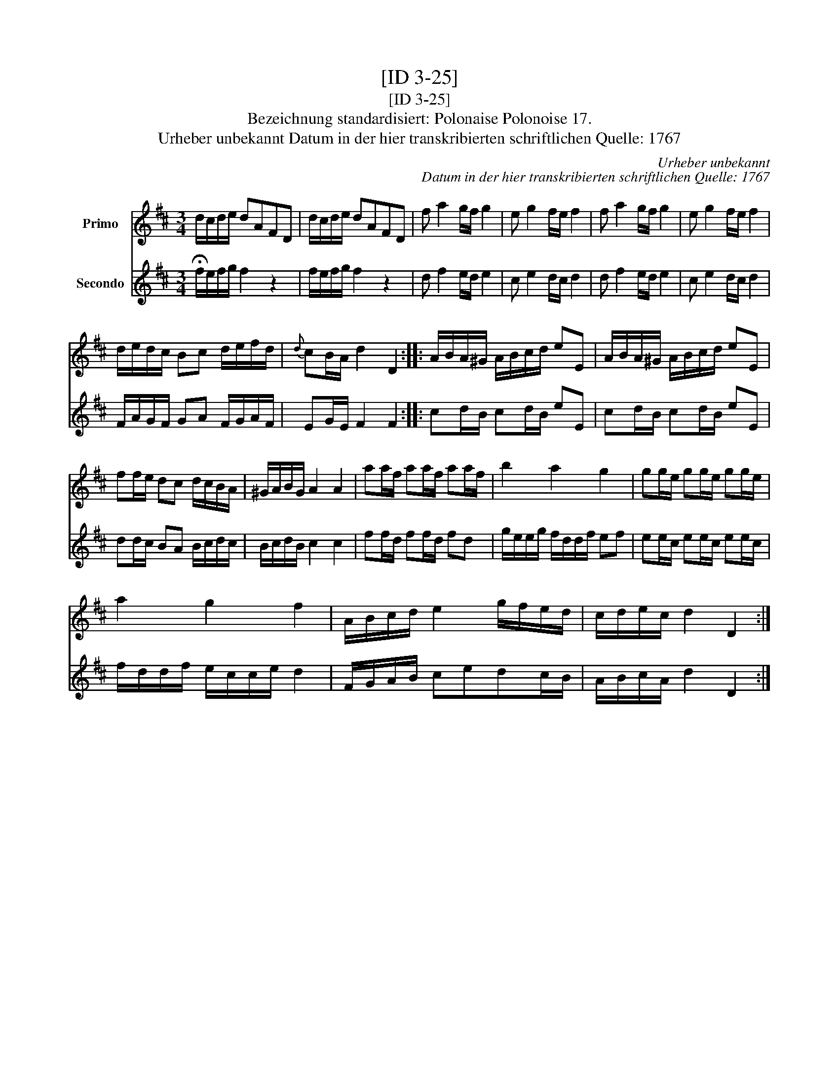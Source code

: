 X:1
T:[ID 3-25]
T:[ID 3-25]
T:Bezeichnung standardisiert: Polonaise Polonoise 17.
T:Urheber unbekannt Datum in der hier transkribierten schriftlichen Quelle: 1767
C:Urheber unbekannt
C:Datum in der hier transkribierten schriftlichen Quelle: 1767
%%score 1 2
L:1/8
M:3/4
K:D
V:1 treble nm="Primo"
V:2 treble nm="Secondo"
V:1
 d/c/d/e/ dAFD | d/c/d/e/ dAFD | f a2 g/f/ g2 | e g2 f/e/ f2 | f a2 g/f/ g2 | e g2 f/e/ f2 | %6
 d/e/d/c/ Bc d/e/f/d/ |{d} cB/A/ d2 D2 :: A/B/A/^G/ A/B/c/d/ eE | A/B/A/^G/ A/B/c/d/ eE | %10
 ff/e/ dc d/c/B/A/ | ^G/A/B/G/ A2 A2 | aa/f/ aa/f/ aa/f/ | b2 a2 g2 | gg/e/ gg/e/ gg/e/ | %15
 a2 g2 f2 | A/B/c/d/ e2 g/f/e/d/ | c/d/e/c/ d2 D2 :| %18
V:2
 !fermata!f/e/f/g/ f2 z2 | f/e/f/g/ f2 z2 | d f2 e/d/ e2 | c e2 d/c/ d2 | d f2 e/d/ e2 | %5
 c e2 d/c/ d2 | F/A/G/F/ GA F/G/A/F/ | EG/E/ F2 F2 :: cd/B/ cd/B/ eE | cd/B/ cd/B/ eE | %10
 dd/c/ BA B/c/d/c/ | B/c/d/B/ c2 c2 | ff/d/ ff/d/ fd | g/e/e/g/ f/d/d/f/ ef | ee/c/ ee/c/ ee/c/ | %15
 f/d/d/f/ e/c/c/e/ d2 | F/G/A/B/ cedc/B/ | A/B/c/A/ d2 D2 :| %18

